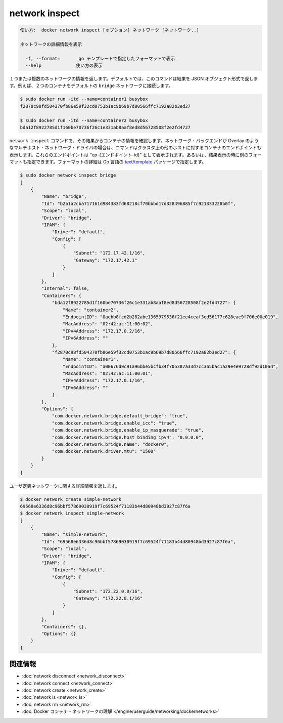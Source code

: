 .. -*- coding: utf-8 -*-
.. URL: https://docs.docker.com/engine/reference/commandline/network_inspect/
.. SOURCE: https://github.com/docker/docker/blob/master/docs/reference/commandline/network_inspect.md
   doc version: 1.12
      https://github.com/docker/docker/commits/master/docs/reference/commandline/network_inspect.md
.. check date: 2016/06/16
.. Commits on Mar 14, 2016 2ef00ba89fc04b0a7571aa050d8a11c06f758d9b
.. -------------------------------------------------------------------

.. network inspect

=======================================
network inspect
=======================================

.. code-block:: bash

   使い方:  docker network inspect [オプション] ネットワーク [ネットワーク..]
   
   ネットワークの詳細情報を表示
   
     -f, --format=       go テンプレートで指定したフォーマットで表示
     --help             使い方の表示

.. Returns information about one or more networks. By default, this command renders all results in a JSON object. For example, if you connect two containers to the default bridge network:

１つまたは複数のネットワークの情報を返します。デフォルトでは、このコマンドは結果を JSON オブジェクト形式で返します。例えば、２つのコンテナをデフォルトの ``bridge`` ネットワークに接続します。

.. code-block:: bash

   $ sudo docker run -itd --name=container1 busybox
   f2870c98fd504370fb86e59f32cd0753b1ac9b69b7d80566ffc7192a82b3ed27
   
   $ sudo docker run -itd --name=container2 busybox
   bda12f8922785d1f160be70736f26c1e331ab8aaf8ed8d56728508f2e2fd4727

.. The network inspect command shows the containers, by id, in its results. For networks backed by multi-host network driver, such as Overlay, this command also shows the container endpoints in other hosts in the cluster. These endpoints are represented as “ep-{endpoint-id}” in the output. You can specify an alternate format to execute a given template for each result. Go’s text/template package describes all the details of the format.

``network inspect`` コマンドで、その結果からコンテナの情報を確認します。ネットワーク・バックエンドが Overlay のようなマルチホスト・ネットワーク・ドライバの場合は、コマンドはクラスタ上の他のホストに対するコンテナのエンドポイントも表示します。これらのエンドポイントは  “ep-{エンドポイント-id}” として表示されます。あるいは、結果表示の時に別のフォーマットも指定できます。フォーマットの詳細は Go 言語の `text/template <http://golang.org/pkg/text/template/>`_ パッケージで指定します。

.. code-block:: bash

   $ sudo docker network inspect bridge
   [
       {
           "Name": "bridge",
           "Id": "b2b1a2cba717161d984383fd68218cf70bbbd17d328496885f7c921333228b0f",
           "Scope": "local",
           "Driver": "bridge",
           "IPAM": {
               "Driver": "default",
               "Config": [
                   {
                       "Subnet": "172.17.42.1/16",
                       "Gateway": "172.17.42.1"
                   }
               ]
           },
           "Internal": false,
           "Containers": {
               "bda12f8922785d1f160be70736f26c1e331ab8aaf8ed8d56728508f2e2fd4727": {
                   "Name": "container2",
                   "EndpointID": "0aebb8fcd2b282abe1365979536f21ee4ceaf3ed56177c628eae9f706e00e019",
                   "MacAddress": "02:42:ac:11:00:02",
                   "IPv4Address": "172.17.0.2/16",
                   "IPv6Address": ""
               },
               "f2870c98fd504370fb86e59f32cd0753b1ac9b69b7d80566ffc7192a82b3ed27": {
                   "Name": "container1",
                   "EndpointID": "a00676d9c91a96bbe5bcfb34f705387a33d7cc365bac1a29e4e9728df92d10ad",
                   "MacAddress": "02:42:ac:11:00:01",
                   "IPv4Address": "172.17.0.1/16",
                   "IPv6Address": ""
               }
           },
           "Options": {
               "com.docker.network.bridge.default_bridge": "true",
               "com.docker.network.bridge.enable_icc": "true",
               "com.docker.network.bridge.enable_ip_masquerade": "true",
               "com.docker.network.bridge.host_binding_ipv4": "0.0.0.0",
               "com.docker.network.bridge.name": "docker0",
               "com.docker.network.driver.mtu": "1500"
           }
       }
   ]

.. Returns the information about the user-defined network:

ユーザ定義ネットワークに関する詳細情報を返します。

.. code-block:: bash

   $ docker network create simple-network
   69568e6336d8c96bbf57869030919f7c69524f71183b44d80948bd3927c87f6a
   $ docker network inspect simple-network
   [
       {
           "Name": "simple-network",
           "Id": "69568e6336d8c96bbf57869030919f7c69524f71183b44d80948bd3927c87f6a",
           "Scope": "local",
           "Driver": "bridge",
           "IPAM": {
               "Driver": "default",
               "Config": [
                   {
                       "Subnet": "172.22.0.0/16",
                       "Gateway": "172.22.0.1/16"
                   }
               ]
           },
           "Containers": {},
           "Options": {}
       }
   ]


.. Related information

.. _network-inspect-related-information:

関連情報
==========

..    network disconnect
    network connect
    network create
    network ls
    network rm
    Understand Docker container networks

* :doc:`network disconnect <network_disconnect>`
* :doc:`network connect <network_connect>`
* :doc:`network create <network_create>`
* :doc:`network ls <network_ls>`
* :doc:`network rm <network_rm>`
* :doc:`Docker コンテナ・ネットワークの理解 </engine/userguide/networking/dockernetworks>`

.. seealso:: 

   network inspect
      https://docs.docker.com/engine/reference/commandline/network_inspect/
